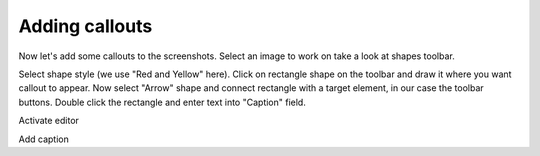 =================
Adding callouts
=================


Now let's add some callouts to the screenshots. Select an image to work on take a look at shapes toolbar.

Select shape style (we use "Red and Yellow" here). Click on rectangle shape on the toolbar and draw it where you want callout to appear. Now select "Arrow" shape and connect rectangle with a target element, in our case the toolbar buttons. Double click the rectangle and enter text into "Caption" field. 


.. image:: images/tutorialimagesactivateeditor.PNG

Activate editor



.. image:: images/callout-add-caption.png

Add caption

